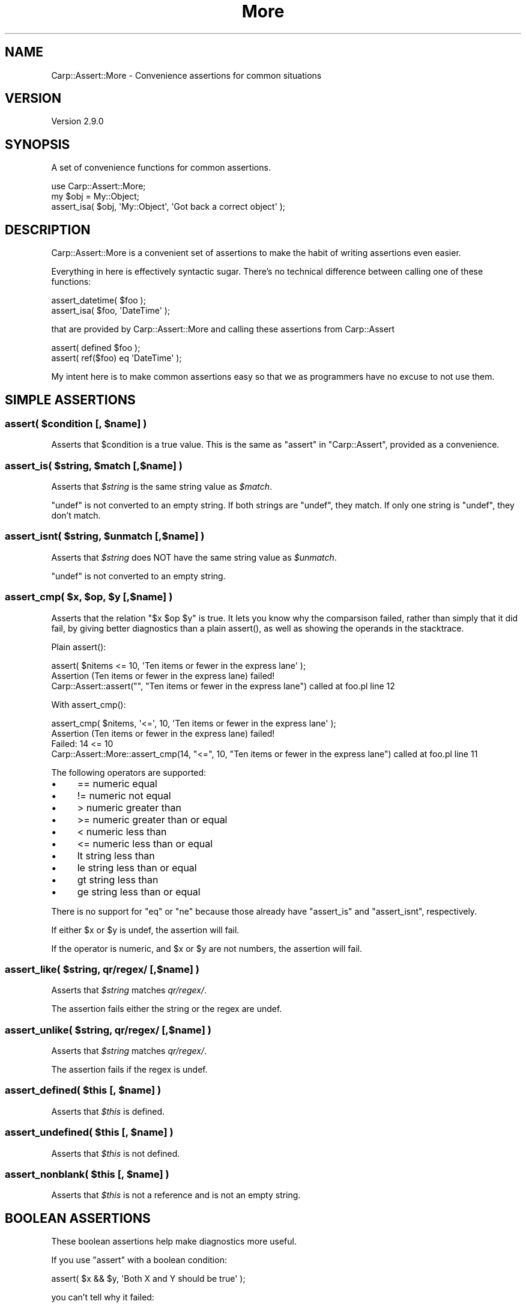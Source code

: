 .\" -*- mode: troff; coding: utf-8 -*-
.\" Automatically generated by Pod::Man 5.01 (Pod::Simple 3.43)
.\"
.\" Standard preamble:
.\" ========================================================================
.de Sp \" Vertical space (when we can't use .PP)
.if t .sp .5v
.if n .sp
..
.de Vb \" Begin verbatim text
.ft CW
.nf
.ne \\$1
..
.de Ve \" End verbatim text
.ft R
.fi
..
.\" \*(C` and \*(C' are quotes in nroff, nothing in troff, for use with C<>.
.ie n \{\
.    ds C` ""
.    ds C' ""
'br\}
.el\{\
.    ds C`
.    ds C'
'br\}
.\"
.\" Escape single quotes in literal strings from groff's Unicode transform.
.ie \n(.g .ds Aq \(aq
.el       .ds Aq '
.\"
.\" If the F register is >0, we'll generate index entries on stderr for
.\" titles (.TH), headers (.SH), subsections (.SS), items (.Ip), and index
.\" entries marked with X<> in POD.  Of course, you'll have to process the
.\" output yourself in some meaningful fashion.
.\"
.\" Avoid warning from groff about undefined register 'F'.
.de IX
..
.nr rF 0
.if \n(.g .if rF .nr rF 1
.if (\n(rF:(\n(.g==0)) \{\
.    if \nF \{\
.        de IX
.        tm Index:\\$1\t\\n%\t"\\$2"
..
.        if !\nF==2 \{\
.            nr % 0
.            nr F 2
.        \}
.    \}
.\}
.rr rF
.\" ========================================================================
.\"
.IX Title "More 3pm"
.TH More 3pm 2025-03-06 "perl v5.38.2" "User Contributed Perl Documentation"
.\" For nroff, turn off justification.  Always turn off hyphenation; it makes
.\" way too many mistakes in technical documents.
.if n .ad l
.nh
.SH NAME
Carp::Assert::More \- Convenience assertions for common situations
.SH VERSION
.IX Header "VERSION"
Version 2.9.0
.SH SYNOPSIS
.IX Header "SYNOPSIS"
A set of convenience functions for common assertions.
.PP
.Vb 1
\&    use Carp::Assert::More;
\&
\&    my $obj = My::Object;
\&    assert_isa( $obj, \*(AqMy::Object\*(Aq, \*(AqGot back a correct object\*(Aq );
.Ve
.SH DESCRIPTION
.IX Header "DESCRIPTION"
Carp::Assert::More is a convenient set of assertions to make the habit
of writing assertions even easier.
.PP
Everything in here is effectively syntactic sugar.  There's no technical
difference between calling one of these functions:
.PP
.Vb 2
\&    assert_datetime( $foo );
\&    assert_isa( $foo, \*(AqDateTime\*(Aq );
.Ve
.PP
that are provided by Carp::Assert::More and calling these assertions
from Carp::Assert
.PP
.Vb 2
\&    assert( defined $foo );
\&    assert( ref($foo) eq \*(AqDateTime\*(Aq );
.Ve
.PP
My intent here is to make common assertions easy so that we as programmers
have no excuse to not use them.
.SH "SIMPLE ASSERTIONS"
.IX Header "SIMPLE ASSERTIONS"
.ie n .SS "assert( $condition [, $name] )"
.el .SS "assert( \f(CW$condition\fP [, \f(CW$name\fP] )"
.IX Subsection "assert( $condition [, $name] )"
Asserts that \f(CW$condition\fR is a true value.  This is the same as \f(CW\*(C`assert\*(C'\fR
in \f(CW\*(C`Carp::Assert\*(C'\fR, provided as a convenience.
.ie n .SS "assert_is( $string, $match [,$name] )"
.el .SS "assert_is( \f(CW$string\fP, \f(CW$match\fP [,$name] )"
.IX Subsection "assert_is( $string, $match [,$name] )"
Asserts that \fR\f(CI$string\fR\fI\fR is the same string value as \fI\fR\f(CI$match\fR\fI\fR.
.PP
\&\f(CW\*(C`undef\*(C'\fR is not converted to an empty string. If both strings are
\&\f(CW\*(C`undef\*(C'\fR, they match. If only one string is \f(CW\*(C`undef\*(C'\fR, they don't match.
.ie n .SS "assert_isnt( $string, $unmatch [,$name] )"
.el .SS "assert_isnt( \f(CW$string\fP, \f(CW$unmatch\fP [,$name] )"
.IX Subsection "assert_isnt( $string, $unmatch [,$name] )"
Asserts that \fR\f(CI$string\fR\fI\fR does NOT have the same string value as \fI\fR\f(CI$unmatch\fR\fI\fR.
.PP
\&\f(CW\*(C`undef\*(C'\fR is not converted to an empty string.
.ie n .SS "assert_cmp( $x, $op, $y [,$name] )"
.el .SS "assert_cmp( \f(CW$x\fP, \f(CW$op\fP, \f(CW$y\fP [,$name] )"
.IX Subsection "assert_cmp( $x, $op, $y [,$name] )"
Asserts that the relation \f(CW\*(C`$x $op $y\*(C'\fR is true. It lets you know why
the comparsison failed, rather than simply that it did fail, by giving
better diagnostics than a plain \f(CWassert()\fR, as well as showing the
operands in the stacktrace.
.PP
Plain \f(CWassert()\fR:
.PP
.Vb 1
\&    assert( $nitems <= 10, \*(AqTen items or fewer in the express lane\*(Aq );
\&
\&    Assertion (Ten items or fewer in the express lane) failed!
\&    Carp::Assert::assert("", "Ten items or fewer in the express lane") called at foo.pl line 12
.Ve
.PP
With \f(CWassert_cmp()\fR:
.PP
.Vb 1
\&    assert_cmp( $nitems, \*(Aq<=\*(Aq, 10, \*(AqTen items or fewer in the express lane\*(Aq );
\&
\&    Assertion (Ten items or fewer in the express lane) failed!
\&    Failed: 14 <= 10
\&    Carp::Assert::More::assert_cmp(14, "<=", 10, "Ten items or fewer in the express lane") called at foo.pl line 11
.Ve
.PP
The following operators are supported:
.IP \(bu 4
== numeric equal
.IP \(bu 4
!= numeric not equal
.IP \(bu 4
> numeric greater than
.IP \(bu 4
>= numeric greater than or equal
.IP \(bu 4
< numeric less than
.IP \(bu 4
<= numeric less than or equal
.IP \(bu 4
lt string less than
.IP \(bu 4
le string less than or equal
.IP \(bu 4
gt string less than
.IP \(bu 4
ge string less than or equal
.PP
There is no support for \f(CW\*(C`eq\*(C'\fR or \f(CW\*(C`ne\*(C'\fR because those already have
\&\f(CW\*(C`assert_is\*(C'\fR and \f(CW\*(C`assert_isnt\*(C'\fR, respectively.
.PP
If either \f(CW$x\fR or \f(CW$y\fR is undef, the assertion will fail.
.PP
If the operator is numeric, and \f(CW$x\fR or \f(CW$y\fR are not numbers, the assertion will fail.
.ie n .SS "assert_like( $string, qr/regex/ [,$name] )"
.el .SS "assert_like( \f(CW$string\fP, qr/regex/ [,$name] )"
.IX Subsection "assert_like( $string, qr/regex/ [,$name] )"
Asserts that \fR\f(CI$string\fR\fI\fR matches \fIqr/regex/\fR.
.PP
The assertion fails either the string or the regex are undef.
.ie n .SS "assert_unlike( $string, qr/regex/ [,$name] )"
.el .SS "assert_unlike( \f(CW$string\fP, qr/regex/ [,$name] )"
.IX Subsection "assert_unlike( $string, qr/regex/ [,$name] )"
Asserts that \fR\f(CI$string\fR\fI\fR matches \fIqr/regex/\fR.
.PP
The assertion fails if the regex is undef.
.ie n .SS "assert_defined( $this [, $name] )"
.el .SS "assert_defined( \f(CW$this\fP [, \f(CW$name\fP] )"
.IX Subsection "assert_defined( $this [, $name] )"
Asserts that \fR\f(CI$this\fR\fI\fR is defined.
.ie n .SS "assert_undefined( $this [, $name] )"
.el .SS "assert_undefined( \f(CW$this\fP [, \f(CW$name\fP] )"
.IX Subsection "assert_undefined( $this [, $name] )"
Asserts that \fR\f(CI$this\fR\fI\fR is not defined.
.ie n .SS "assert_nonblank( $this [, $name] )"
.el .SS "assert_nonblank( \f(CW$this\fP [, \f(CW$name\fP] )"
.IX Subsection "assert_nonblank( $this [, $name] )"
Asserts that \fR\f(CI$this\fR\fI\fR is not a reference and is not an empty string.
.SH "BOOLEAN ASSERTIONS"
.IX Header "BOOLEAN ASSERTIONS"
These boolean assertions help make diagnostics more useful.
.PP
If you use \f(CW\*(C`assert\*(C'\fR with a boolean condition:
.PP
.Vb 1
\&    assert( $x && $y, \*(AqBoth X and Y should be true\*(Aq );
.Ve
.PP
you can't tell why it failed:
.PP
.Vb 3
\&    Assertion (Both X and Y should be true) failed!
\&     at .../Carp/Assert/More.pm line 123
\&            Carp::Assert::More::assert(undef, \*(AqBoth X and Y should be true\*(Aq) called at foo.pl line 16
.Ve
.PP
But if you use \f(CW\*(C`assert_and\*(C'\fR:
.PP
.Vb 1
\&    assert_and( $x, $y, \*(AqBoth X and Y should be true\*(Aq );
.Ve
.PP
the stacktrace tells you which half of the expression failed.
.PP
.Vb 3
\&    Assertion (Both X and Y should be true) failed!
\&     at .../Carp/Assert/More.pm line 123
\&            Carp::Assert::More::assert_and(\*(Aqthing\*(Aq, undef, \*(AqBoth X and Y should be true\*(Aq) called at foo.pl line 16
.Ve
.ie n .SS "assert_and( $x, $y [, $name] )"
.el .SS "assert_and( \f(CW$x\fP, \f(CW$y\fP [, \f(CW$name\fP] )"
.IX Subsection "assert_and( $x, $y [, $name] )"
Asserts that both \f(CW$x\fR and \f(CW$y\fR are true.
.ie n .SS "assert_or( $x, $y [, $name] )"
.el .SS "assert_or( \f(CW$x\fP, \f(CW$y\fP [, \f(CW$name\fP] )"
.IX Subsection "assert_or( $x, $y [, $name] )"
Asserts that at least one of \f(CW$x\fR or \f(CW$y\fR are true.
.ie n .SS "assert_xor( $x, $y [, $name] )"
.el .SS "assert_xor( \f(CW$x\fP, \f(CW$y\fP [, \f(CW$name\fP] )"
.IX Subsection "assert_xor( $x, $y [, $name] )"
Asserts that \f(CW$x\fR is true, or \f(CW$y\fR is true, but not both.
.SH "NUMERIC ASSERTIONS"
.IX Header "NUMERIC ASSERTIONS"
.ie n .SS "assert_numeric( $n [, $name] )"
.el .SS "assert_numeric( \f(CW$n\fP [, \f(CW$name\fP] )"
.IX Subsection "assert_numeric( $n [, $name] )"
Asserts that \f(CW$n\fR looks like a number, according to \f(CW\*(C`Scalar::Util::looks_like_number\*(C'\fR.
\&\f(CW\*(C`undef\*(C'\fR will always fail.
.ie n .SS "assert_integer( $this [, $name ] )"
.el .SS "assert_integer( \f(CW$this\fP [, \f(CW$name\fP ] )"
.IX Subsection "assert_integer( $this [, $name ] )"
Asserts that \fR\f(CI$this\fR\fI\fR is an integer, which may be zero or negative.
.PP
.Vb 4
\&    assert_integer( 0 );      # pass
\&    assert_integer( 14 );     # pass
\&    assert_integer( \-14 );    # pass
\&    assert_integer( \*(Aq14.\*(Aq );  # FAIL
.Ve
.ie n .SS "assert_nonzero( $this [, $name ] )"
.el .SS "assert_nonzero( \f(CW$this\fP [, \f(CW$name\fP ] )"
.IX Subsection "assert_nonzero( $this [, $name ] )"
Asserts that the numeric value of \fR\f(CI$this\fR\fI\fR is defined and is not zero.
.PP
.Vb 3
\&    assert_nonzero( 0 );    # FAIL
\&    assert_nonzero( \-14 );  # pass
\&    assert_nonzero( \*(Aq14.\*(Aq );  # pass
.Ve
.ie n .SS "assert_positive( $this [, $name ] )"
.el .SS "assert_positive( \f(CW$this\fP [, \f(CW$name\fP ] )"
.IX Subsection "assert_positive( $this [, $name ] )"
Asserts that \fR\f(CI$this\fR\fI\fR is defined, numeric and greater than zero.
.PP
.Vb 3
\&    assert_positive( 0 );    # FAIL
\&    assert_positive( \-14 );  # FAIL
\&    assert_positive( \*(Aq14.\*(Aq );  # pass
.Ve
.ie n .SS "assert_nonnegative( $this [, $name ] )"
.el .SS "assert_nonnegative( \f(CW$this\fP [, \f(CW$name\fP ] )"
.IX Subsection "assert_nonnegative( $this [, $name ] )"
Asserts that \fR\f(CI$this\fR\fI\fR is defined, numeric and greater than or equal
to zero.
.PP
.Vb 4
\&    assert_nonnegative( 0 );      # pass
\&    assert_nonnegative( \-14 );    # FAIL
\&    assert_nonnegative( \*(Aq14.\*(Aq );  # pass
\&    assert_nonnegative( \*(Aqdog\*(Aq );  # pass
.Ve
.ie n .SS "assert_negative( $this [, $name ] )"
.el .SS "assert_negative( \f(CW$this\fP [, \f(CW$name\fP ] )"
.IX Subsection "assert_negative( $this [, $name ] )"
Asserts that the numeric value of \fR\f(CI$this\fR\fI\fR is defined and less than zero.
.PP
.Vb 3
\&    assert_negative( 0 );       # FAIL
\&    assert_negative( \-14 );     # pass
\&    assert_negative( \*(Aq14.\*(Aq );   # FAIL
.Ve
.ie n .SS "assert_nonzero_integer( $this [, $name ] )"
.el .SS "assert_nonzero_integer( \f(CW$this\fP [, \f(CW$name\fP ] )"
.IX Subsection "assert_nonzero_integer( $this [, $name ] )"
Asserts that the numeric value of \fR\f(CI$this\fR\fI\fR is defined, an integer, and not zero.
.PP
.Vb 3
\&    assert_nonzero_integer( 0 );      # FAIL
\&    assert_nonzero_integer( \-14 );    # pass
\&    assert_nonzero_integer( \*(Aq14.\*(Aq );  # FAIL
.Ve
.ie n .SS "assert_positive_integer( $this [, $name ] )"
.el .SS "assert_positive_integer( \f(CW$this\fP [, \f(CW$name\fP ] )"
.IX Subsection "assert_positive_integer( $this [, $name ] )"
Asserts that the numeric value of \fR\f(CI$this\fR\fI\fR is defined, an integer and greater than zero.
.PP
.Vb 4
\&    assert_positive_integer( 0 );     # FAIL
\&    assert_positive_integer( \-14 );   # FAIL
\&    assert_positive_integer( \*(Aq14.\*(Aq ); # FAIL
\&    assert_positive_integer( \*(Aq14\*(Aq );  # pass
.Ve
.ie n .SS "assert_nonnegative_integer( $this [, $name ] )"
.el .SS "assert_nonnegative_integer( \f(CW$this\fP [, \f(CW$name\fP ] )"
.IX Subsection "assert_nonnegative_integer( $this [, $name ] )"
Asserts that the numeric value of \fR\f(CI$this\fR\fI\fR is defined, an integer, and not less than zero.
.PP
.Vb 3
\&    assert_nonnegative_integer( 0 );      # pass
\&    assert_nonnegative_integer( \-14 );    # FAIL
\&    assert_nonnegative_integer( \*(Aq14.\*(Aq );  # FAIL
.Ve
.ie n .SS "assert_negative_integer( $this [, $name ] )"
.el .SS "assert_negative_integer( \f(CW$this\fP [, \f(CW$name\fP ] )"
.IX Subsection "assert_negative_integer( $this [, $name ] )"
Asserts that the numeric value of \fR\f(CI$this\fR\fI\fR is defined, an integer, and less than zero.
.PP
.Vb 3
\&    assert_negative_integer( 0 );      # FAIL
\&    assert_negative_integer( \-14 );    # pass
\&    assert_negative_integer( \*(Aq14.\*(Aq );  # FAIL
.Ve
.ie n .SS "assert_numeric_between( $n, $lo, $hi [, $name ] )"
.el .SS "assert_numeric_between( \f(CW$n\fP, \f(CW$lo\fP, \f(CW$hi\fP [, \f(CW$name\fP ] )"
.IX Subsection "assert_numeric_between( $n, $lo, $hi [, $name ] )"
Asserts that the value of \fR\f(CI$this\fR\fI\fR is defined, numeric and between \f(CW$lo\fR
and \f(CW$hi\fR, inclusive.
.PP
.Vb 3
\&    assert_numeric_between( 15, 10, 100 );  # pass
\&    assert_numeric_between( 10, 15, 100 );  # FAIL
\&    assert_numeric_between( 3.14, 1, 10 );  # pass
.Ve
.ie n .SS "assert_integer_between( $n, $lo, $hi [, $name ] )"
.el .SS "assert_integer_between( \f(CW$n\fP, \f(CW$lo\fP, \f(CW$hi\fP [, \f(CW$name\fP ] )"
.IX Subsection "assert_integer_between( $n, $lo, $hi [, $name ] )"
Asserts that the value of \fR\f(CI$this\fR\fI\fR is defined, an integer, and between \f(CW$lo\fR
and \f(CW$hi\fR, inclusive.
.PP
.Vb 3
\&    assert_integer_between( 15, 10, 100 );  # pass
\&    assert_integer_between( 10, 15, 100 );  # FAIL
\&    assert_integer_between( 3.14, 1, 10 );  # FAIL
.Ve
.SH "REFERENCE ASSERTIONS"
.IX Header "REFERENCE ASSERTIONS"
.ie n .SS "assert_isa( $this, $type [, $name ] )"
.el .SS "assert_isa( \f(CW$this\fP, \f(CW$type\fP [, \f(CW$name\fP ] )"
.IX Subsection "assert_isa( $this, $type [, $name ] )"
Asserts that \fR\f(CI$this\fR\fI\fR is an object of type \fI\fR\f(CI$type\fR\fI\fR.
.ie n .SS "assert_isa_in( $obj, \e@types [, $description] )"
.el .SS "assert_isa_in( \f(CW$obj\fP, \e@types [, \f(CW$description\fP] )"
.IX Subsection "assert_isa_in( $obj, @types [, $description] )"
Assert that the blessed \f(CW$obj\fR isa one of the types in \f(CW\*(C`\e@types\*(C'\fR.
.PP
.Vb 1
\&    assert_isa_in( $obj, [ \*(AqMy::Foo\*(Aq, \*(AqMy::Bar\*(Aq ], \*(AqMust pass either a Foo or Bar object\*(Aq );
.Ve
.ie n .SS "assert_empty( $this [, $name ] )"
.el .SS "assert_empty( \f(CW$this\fP [, \f(CW$name\fP ] )"
.IX Subsection "assert_empty( $this [, $name ] )"
\&\fR\f(CI$this\fR\fI\fR must be a ref to either a hash or an array.  Asserts that that
collection contains no elements.  Will assert (with its own message,
not \fI\fR\f(CI$name\fR\fI\fR) unless given a hash or array ref.   It is OK if \fI\fR\f(CI$this\fR\fI\fR has
been blessed into objecthood, but the semantics of checking an object to see
if it does not have keys (for a hashref) or returns 0 in scalar context (for
an array ref) may not be what you want.
.PP
.Vb 7
\&    assert_empty( 0 );       # FAIL
\&    assert_empty( \*(Aqfoo\*(Aq );   # FAIL
\&    assert_empty( undef );   # FAIL
\&    assert_empty( {} );      # pass
\&    assert_empty( [] );      # pass
\&    assert_empty( {foo=>1} );# FAIL
\&    assert_empty( [1,2,3] ); # FAIL
.Ve
.ie n .SS "assert_nonempty( $this [, $name ] )"
.el .SS "assert_nonempty( \f(CW$this\fP [, \f(CW$name\fP ] )"
.IX Subsection "assert_nonempty( $this [, $name ] )"
\&\fR\f(CI$this\fR\fI\fR must be a ref to either a hash or an array.  Asserts that that
collection contains at least 1 element.  Will assert (with its own message,
not \fI\fR\f(CI$name\fR\fI\fR) unless given a hash or array ref.   It is OK if \fI\fR\f(CI$this\fR\fI\fR has
been blessed into objecthood, but the semantics of checking an object to see
if it has keys (for a hashref) or returns >0 in scalar context (for an array
ref) may not be what you want.
.PP
.Vb 7
\&    assert_nonempty( 0 );       # FAIL
\&    assert_nonempty( \*(Aqfoo\*(Aq );   # FAIL
\&    assert_nonempty( undef );   # FAIL
\&    assert_nonempty( {} );      # FAIL
\&    assert_nonempty( [] );      # FAIL
\&    assert_nonempty( {foo=>1} );# pass
\&    assert_nonempty( [1,2,3] ); # pass
.Ve
.ie n .SS "assert_nonref( $this [, $name ] )"
.el .SS "assert_nonref( \f(CW$this\fP [, \f(CW$name\fP ] )"
.IX Subsection "assert_nonref( $this [, $name ] )"
Asserts that \fR\f(CI$this\fR\fI\fR is not undef and not a reference.
.ie n .SS "assert_hashref( $ref [,$name] )"
.el .SS "assert_hashref( \f(CW$ref\fP [,$name] )"
.IX Subsection "assert_hashref( $ref [,$name] )"
Asserts that \fR\f(CI$ref\fR\fI\fR is defined, and is a reference to a (possibly empty) hash.
.PP
\&\fBNB:\fR This method returns \fIfalse\fR for objects, even those whose underlying
data is a hashref. This is as it should be, under the assumptions that:
.IP (a) 4
.IX Item "(a)"
you shouldn't rely on the underlying data structure of a particular class, and
.IP (b) 4
.IX Item "(b)"
you should use \f(CW\*(C`assert_isa\*(C'\fR instead.
.ie n .SS "assert_hashref_nonempty( $ref [,$name] )"
.el .SS "assert_hashref_nonempty( \f(CW$ref\fP [,$name] )"
.IX Subsection "assert_hashref_nonempty( $ref [,$name] )"
Asserts that \fR\f(CI$ref\fR\fI\fR is defined and is a reference to a hash with at
least one key/value pair.
.ie n .SS "assert_arrayref( $ref [, $name] )"
.el .SS "assert_arrayref( \f(CW$ref\fP [, \f(CW$name\fP] )"
.IX Subsection "assert_arrayref( $ref [, $name] )"
.ie n .SS "assert_listref( $ref [,$name] )"
.el .SS "assert_listref( \f(CW$ref\fP [,$name] )"
.IX Subsection "assert_listref( $ref [,$name] )"
Asserts that \fR\f(CI$ref\fR\fI\fR is defined, and is a reference to an array, which
may or may not be empty.
.PP
\&\fBNB:\fR The same caveat about objects whose underlying structure is a
hash (see \f(CW\*(C`assert_hashref\*(C'\fR) applies here; this method returns false
even for objects whose underlying structure is an array.
.PP
\&\f(CW\*(C`assert_listref\*(C'\fR is an alias for \f(CW\*(C`assert_arrayref\*(C'\fR and may go away in
the future.  Use \f(CW\*(C`assert_arrayref\*(C'\fR instead.
.ie n .SS "assert_arrayref_nonempty( $ref [, $name] )"
.el .SS "assert_arrayref_nonempty( \f(CW$ref\fP [, \f(CW$name\fP] )"
.IX Subsection "assert_arrayref_nonempty( $ref [, $name] )"
Asserts that \fR\f(CI$ref\fR\fI\fR is reference to an array that has at least one element in it.
.ie n .SS "assert_arrayref_of( $ref, $type [, $name] )"
.el .SS "assert_arrayref_of( \f(CW$ref\fP, \f(CW$type\fP [, \f(CW$name\fP] )"
.IX Subsection "assert_arrayref_of( $ref, $type [, $name] )"
Asserts that \fR\f(CI$ref\fR\fI\fR is reference to an array, and any/all elements are
of type \fI\fR\f(CI$type\fR\fI\fR.
.PP
For example:
.PP
.Vb 2
\&    my @users = get_users();
\&    assert_arrayref_of( \e@users, \*(AqMy::User\*(Aq );
.Ve
.ie n .SS "assert_arrayref_nonempty_of( $ref, $type [, $name] )"
.el .SS "assert_arrayref_nonempty_of( \f(CW$ref\fP, \f(CW$type\fP [, \f(CW$name\fP] )"
.IX Subsection "assert_arrayref_nonempty_of( $ref, $type [, $name] )"
Asserts that \fR\f(CI$ref\fR\fI\fR is reference to an array, that it has at least one
element, and that all elements are of type \fI\fR\f(CI$type\fR\fI\fR.
.PP
This is the same function as \f(CW\*(C`assert_arrayref_of\*(C'\fR, except that it also
requires at least one element.
.ie n .SS "assert_arrayref_all( $aref, $sub [, $name] )"
.el .SS "assert_arrayref_all( \f(CW$aref\fP, \f(CW$sub\fP [, \f(CW$name\fP] )"
.IX Subsection "assert_arrayref_all( $aref, $sub [, $name] )"
Asserts that \fR\f(CI$aref\fR\fI\fR is reference to an array that has at least one
element in it. Each element of the array is passed to subroutine \fI\fR\f(CI$sub\fR\fI\fR
which is assumed to be an assertion.
.PP
For example:
.PP
.Vb 2
\&    my $aref_of_counts = get_counts();
\&    assert_arrayref_all( $aref, \e&assert_positive_integer, \*(AqCounts are positive\*(Aq );
.Ve
.PP
Whatever is passed as \fR\f(CI$name\fR\fI\fR, a string saying "Element #N" will be
appended, where N is the zero-based index of the array.
.ie n .SS "assert_aoh( $ref [, $name ] )"
.el .SS "assert_aoh( \f(CW$ref\fP [, \f(CW$name\fP ] )"
.IX Subsection "assert_aoh( $ref [, $name ] )"
Verifies that \f(CW$array\fR is an arrayref, and that every element is a hashref.
.PP
The array \f(CW$array\fR can be an empty arraref and the assertion will pass.
.ie n .SS "assert_coderef( $ref [,$name] )"
.el .SS "assert_coderef( \f(CW$ref\fP [,$name] )"
.IX Subsection "assert_coderef( $ref [,$name] )"
Asserts that \fR\f(CI$ref\fR\fI\fR is defined, and is a reference to a closure.
.ie n .SS "assert_regex( $ref [,$name] )"
.el .SS "assert_regex( \f(CW$ref\fP [,$name] )"
.IX Subsection "assert_regex( $ref [,$name] )"
Asserts that \fR\f(CI$ref\fR\fI\fR is defined, and is a reference to a regex.
.PP
It is functionally the same as \f(CW\*(C`assert_isa( $ref, \*(AqRegexp\*(Aq )\*(C'\fR.
.SH "TYPE-SPECIFIC ASSERTIONS"
.IX Header "TYPE-SPECIFIC ASSERTIONS"
.ie n .SS "assert_datetime( $date )"
.el .SS "assert_datetime( \f(CW$date\fP )"
.IX Subsection "assert_datetime( $date )"
Asserts that \f(CW$date\fR is a DateTime object.
.SH "SET AND HASH MEMBERSHIP"
.IX Header "SET AND HASH MEMBERSHIP"
.ie n .SS "assert_in( $string, \e@inlist [,$name] );"
.el .SS "assert_in( \f(CW$string\fP, \e@inlist [,$name] );"
.IX Subsection "assert_in( $string, @inlist [,$name] );"
Asserts that \fR\f(CI$string\fR\fI\fR matches one of the elements of \fI\e@inlist\fR.
\&\fI\fR\f(CI$string\fR\fI\fR may be undef.
.PP
\&\fI\e@inlist\fR must be an array reference of non-ref strings.  If any
element is a reference, the assertion fails.
.ie n .SS "assert_exists( \e%hash, $key [,$name] )"
.el .SS "assert_exists( \e%hash, \f(CW$key\fP [,$name] )"
.IX Subsection "assert_exists( %hash, $key [,$name] )"
.SS "assert_exists( \e%hash, \e@keylist [,$name] )"
.IX Subsection "assert_exists( %hash, @keylist [,$name] )"
Asserts that \fR\f(CI%hash\fR\fI\fR is indeed a hash, and that \fI\fR\f(CI$key\fR\fI\fR exists in
\&\fI\fR\f(CI%hash\fR\fI\fR, or that all of the keys in \fI\fR\f(CI@keylist\fR\fI\fR exist in \fI\fR\f(CI%hash\fR\fI\fR.
.PP
.Vb 1
\&    assert_exists( \e%custinfo, \*(Aqname\*(Aq, \*(AqCustomer has a name field\*(Aq );
\&
\&    assert_exists( \e%custinfo, [qw( name addr phone )],
\&                            \*(AqCustomer has name, address and phone\*(Aq );
.Ve
.ie n .SS "assert_lacks( \e%hash, $key [,$name] )"
.el .SS "assert_lacks( \e%hash, \f(CW$key\fP [,$name] )"
.IX Subsection "assert_lacks( %hash, $key [,$name] )"
.SS "assert_lacks( \e%hash, \e@keylist [,$name] )"
.IX Subsection "assert_lacks( %hash, @keylist [,$name] )"
Asserts that \fR\f(CI%hash\fR\fI\fR is indeed a hash, and that \fI\fR\f(CI$key\fR\fI\fR does NOT exist
in \fI\fR\f(CI%hash\fR\fI\fR, or that none of the keys in \fI\fR\f(CI@keylist\fR\fI\fR exist in \fI\fR\f(CI%hash\fR\fI\fR.
The list \f(CW@keylist\fR cannot be empty.
.PP
.Vb 1
\&    assert_lacks( \e%users, \*(Aqroot\*(Aq, \*(AqRoot is not in the user table\*(Aq );
\&
\&    assert_lacks( \e%users, [qw( root admin nobody )], \*(AqNo bad usernames found\*(Aq );
.Ve
.ie n .SS "assert_all_keys_in( \e%hash, \e@names [, $name ] )"
.el .SS "assert_all_keys_in( \e%hash, \e@names [, \f(CW$name\fP ] )"
.IX Subsection "assert_all_keys_in( %hash, @names [, $name ] )"
Asserts that each key in \f(CW%hash\fR is in the list of \f(CW@names\fR.
.PP
This is used to ensure that there are no extra keys in a given hash.
.PP
.Vb 1
\&    assert_all_keys_in( $obj, [qw( height width depth )], \*(Aq$obj can only contain height, width and depth keys\*(Aq );
.Ve
.PP
You can pass an empty list of \f(CW@names\fR.
.ie n .SS "assert_keys_are( \e%hash, \e@keys [, $name ] )"
.el .SS "assert_keys_are( \e%hash, \e@keys [, \f(CW$name\fP ] )"
.IX Subsection "assert_keys_are( %hash, @keys [, $name ] )"
Asserts that the keys for \f(CW%hash\fR are exactly \f(CW@keys\fR, no more and no less.
.SH "CONTEXT ASSERTIONS"
.IX Header "CONTEXT ASSERTIONS"
.SS "assert_context_nonvoid( [$name] )"
.IX Subsection "assert_context_nonvoid( [$name] )"
Verifies that the function currently being executed has not been called
in void context.  This is to ensure the calling function is not ignoring
the return value of the executing function.
.PP
Given this function:
.PP
.Vb 2
\&    sub something {
\&        ...
\&
\&        assert_context_nonvoid();
\&
\&        return $important_value;
\&    }
.Ve
.PP
These calls to \f(CW\*(C`something\*(C'\fR will pass:
.PP
.Vb 2
\&    my $val = something();
\&    my @things = something();
.Ve
.PP
but this will fail:
.PP
.Vb 1
\&    something();
.Ve
.PP
If the \f(CW$name\fR argument is not passed, a default message of "<funcname>
must not be called in void context" is provided.
.SS "assert_context_void( [$name] )"
.IX Subsection "assert_context_void( [$name] )"
Verifies that the function currently being executed has been called
in void context.  This is for functions that do not return anything
meaningful.
.PP
Given this function:
.PP
.Vb 2
\&    sub something {
\&        ...
\&
\&        assert_context_void();
\&
\&        return; # No meaningful value.
\&    }
.Ve
.PP
These calls to \f(CW\*(C`something\*(C'\fR will fail:
.PP
.Vb 2
\&    my $val = something();
\&    my @things = something();
.Ve
.PP
but this will pass:
.PP
.Vb 1
\&    something();
.Ve
.PP
If the \f(CW$name\fR argument is not passed, a default message of "<funcname>
must be called in void context" is provided.
.SS "assert_context_scalar( [$name] )"
.IX Subsection "assert_context_scalar( [$name] )"
Verifies that the function currently being executed has been called in
scalar context.  This is to ensure the calling function is not ignoring
the return value of the executing function.
.PP
Given this function:
.PP
.Vb 2
\&    sub something {
\&        ...
\&
\&        assert_context_scalar();
\&
\&        return $important_value;
\&    }
.Ve
.PP
This call to \f(CW\*(C`something\*(C'\fR will pass:
.PP
.Vb 1
\&    my $val = something();
.Ve
.PP
but these will fail:
.PP
.Vb 2
\&    something();
\&    my @things = something();
.Ve
.PP
If the \f(CW$name\fR argument is not passed, a default message of "<funcname>
must be called in scalar context" is provided.
.SS "assert_context_list( [$name] )"
.IX Subsection "assert_context_list( [$name] )"
Verifies that the function currently being executed has been called in
list context.
.PP
Given this function:
.PP
.Vb 2
\&    sub something {
\&        ...
\&
\&        assert_context_scalar();
\&
\&        return @values;
\&    }
.Ve
.PP
This call to \f(CW\*(C`something\*(C'\fR will pass:
.PP
.Vb 1
\&    my @vals = something();
.Ve
.PP
but these will fail:
.PP
.Vb 2
\&    something();
\&    my $thing = something();
.Ve
.PP
If the \f(CW$name\fR argument is not passed, a default message of "<funcname>
must be called in list context" is provided.
.SH "UTILITY ASSERTIONS"
.IX Header "UTILITY ASSERTIONS"
.SS "assert_fail( [$name] )"
.IX Subsection "assert_fail( [$name] )"
Assertion that always fails.  \f(CWassert_fail($msg)\fR is exactly the same
as calling \f(CW\*(C`assert(0,$msg)\*(C'\fR, but it eliminates that case where you
accidentally use \f(CWassert($msg)\fR, which of course never fires.
.SH "COPYRIGHT & LICENSE"
.IX Header "COPYRIGHT & LICENSE"
Copyright 2005\-2025 Andy Lester
.PP
This program is free software; you can redistribute it and/or modify
it under the terms of the Artistic License version 2.0.
.SH ACKNOWLEDGEMENTS
.IX Header "ACKNOWLEDGEMENTS"
Thanks to
Eric A. Zarko,
Bob Diss,
Pete Krawczyk,
David Storrs,
Dan Friedman,
Allard Hoeve,
Thomas L. Shinnick,
and Leland Johnson
for code and fixes.
